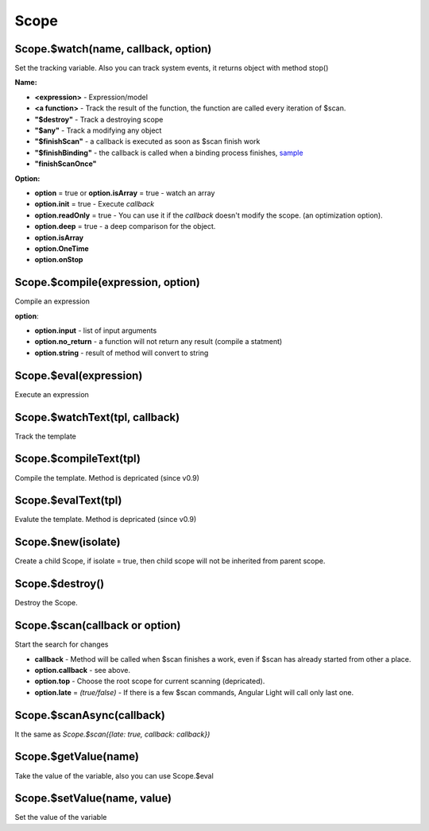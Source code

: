Scope
-----

Scope.$watch(name, callback, option)
````````````````````````````````````
Set the tracking variable. Also you can track system events, it returns object with method stop()

**Name:**

* **<expression>** - Expression/model
* **<a function>** - Track the result of the function, the function are called every iteration of $scan.
* **"$destroy"** - Track a destroying scope
* **"$any"** - Track a modifying any object
* **"$finishScan"** - a callback is executed as soon as $scan finish work
* **"$finishBinding"** - the callback is called when a binding process finishes, `sample <http://jsfiddle.net/lega911/4H86x/>`_
* **"finishScanOnce"**

**Option:**

* **option** = true or **option.isArray** = true - watch an array
* **option.init** = true - Execute *callback*
* **option.readOnly** = true - You can use it if the *callback* doesn't modify the scope. (an optimization option).
* **option.deep** = true - a deep comparison for the object.
* **option.isArray**
* **option.OneTime**
* **option.onStop**


Scope.$compile(expression, option)
``````````````````````````````````
Compile an expression

**option**:

* **option.input** - list of input arguments
* **option.no_return** - a function will not return any result (compile a statment)
* **option.string** - result of method will convert to string

.. code-block:: javascript
   :caption: Example of $compile

    var scope = alight.Scope()
    var fn = scope.$compile('"hello " + title')
    scope.title = 'linux'
    fn() // return "hello linux"
    scope.title = 'macos'
    fn() // return "hello macos"

.. code-block:: javascript
   :caption: Example with input

    var fn = scope.$compile('title + v', { input:['v'] })
    fn(' X') // return "macos X"

.. code-block:: javascript
    :caption: Example with no_return

    var fn = scope.$compile('title = v', { input:['v'], no_return:true })
    fn('linux') // scope.title = "linux"


Scope.$eval(expression)
```````````````````````
Execute an expression

Scope.$watchText(tpl, callback)
```````````````````````````````
Track the template

Scope.$compileText(tpl)
```````````````````````
Compile the template.
Method is depricated (since v0.9)

.. code-block:: javascript
    :caption: Example with $complieText

    var scope = alight.Scope()
    var fn = scope.$compileText('Hello {{title}}!')
    scope.title = 'linux'
    fn() // return "Hello linux!"

Scope.$evalText(tpl)
````````````````````
Evalute the template.
Method is depricated (since v0.9)


Scope.$new(isolate)
```````````````````
Create a child Scope, if isolate = true, then child scope will not be inherited from parent scope.

Scope.$destroy()
````````````````
Destroy the Scope.

Scope.$scan(callback or option)
````````````````````````````````
Start the search for changes

* **callback** - Method will be called when $scan finishes a work, even if $scan has already started from other a place.

* **option.callback** - see above.
* **option.top** - Choose the root scope for current scanning (depricated).
* **option.late** = *(true/false)* - If there is a few $scan commands, Angular Light will call only last one.

.. code-block:: javascript
    :caption: Example with $scan

    var scope = alight.Scope()
    scope.$watch('title', function(value) {
        console.log('title =', value)
    }) // make observing
    scope.title = 'new'
    scope.$scan()
    // print title = new
    scope.title = 'linux'
    scope.$scan()
    // print title = linux
    scope.$scan()
    // do nothing

Scope.$scanAsync(callback)
``````````````````````````
It the same as *Scope.$scan({late: true, callback: callback})*


Scope.$getValue(name)
`````````````````````
Take the value of the variable, also you can use Scope.$eval

Scope.$setValue(name, value)
````````````````````````````
Set the value of the variable

.. code-block:: javascript
    :caption: Example with $setValue

    scope.var = 1;
    scope.path.var = 2;
    scope.path[scope.key] = 3;

    // equal
    scope.$setValue('var', 1);
    scope.$setValue('path.var', 2);
    scope.$setValue('path[key]', 3);

.. raw:: html
   :file: discus.html
